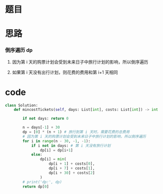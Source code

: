 * 题目

#+DOWNLOADED: file:/var/folders/wk/9k90t6fs7kx91_cn9v90hx_00000gn/T/TemporaryItems/（screencaptureui正在存储文稿，已完成12）/截屏2020-06-16 上午10.03.46.png @ 2020-06-16 10:03:50
[[file:Screen-Pictures/%E9%A2%98%E7%9B%AE/2020-06-16_10-03-50_%E6%88%AA%E5%B1%8F2020-06-16%20%E4%B8%8A%E5%8D%8810.03.46.png]]

#+DOWNLOADED: file:/var/folders/wk/9k90t6fs7kx91_cn9v90hx_00000gn/T/TemporaryItems/（screencaptureui正在存储文稿，已完成13）/截屏2020-06-16 上午10.04.02.png @ 2020-06-16 10:04:05
[[file:Screen-Pictures/%E9%A2%98%E7%9B%AE/2020-06-16_10-04-05_%E6%88%AA%E5%B1%8F2020-06-16%20%E4%B8%8A%E5%8D%8810.04.02.png]]

* 思路
*** 倒序遍历 dp
**** 因为第 i 天的购票计划会受到未来日子中旅行计划的影响，所以倒序遍历
**** 如果第 i 天没有出行计划，则花费的费用和第 i+1 天相同
* code
#+BEGIN_SRC python
class Solution:
    def mincostTickets(self, days: List[int], costs: List[int]) -> int:

        if not days: return 0

        n = days[-1] + 30
        dp = [0] * (n + 1) # 旅行到第 i 天时，需要花费的总费用
        # 因为第 i 天的购票计划会受到未来日子中旅行计划的影响，所以倒序遍历
        for i in range(n - 30, -1, -1): 
            if i not in days: # 第 i 天没有旅行计划
                dp[i] = dp[i+1]
            else:
                dp[i] = min(
                    dp[i + 1] + costs[0],
                    dp[i + 7] + costs[1],
                    dp[i + 30] + costs[2]
                )
        # print('dp:', dp)
        return dp[0]
#+END_SRC
